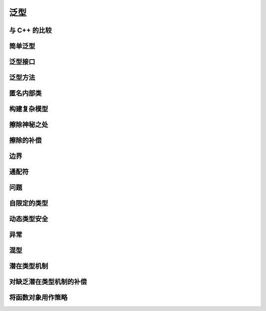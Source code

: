 =====
泛型
=====

与 C++ 的比较
-------------
简单泛型
--------
泛型接口
--------
泛型方法
--------
匿名内部类
----------
构建复杂模型
------------
擦除神秘之处
------------
擦除的补偿
----------
边界
----
通配符
-------
问题
----
自限定的类型
------------
动态类型安全
------------
异常
----
混型
----
潜在类型机制
------------
对缺乏潜在类型机制的补偿
------------------------
将函数对象用作策略
------------------
